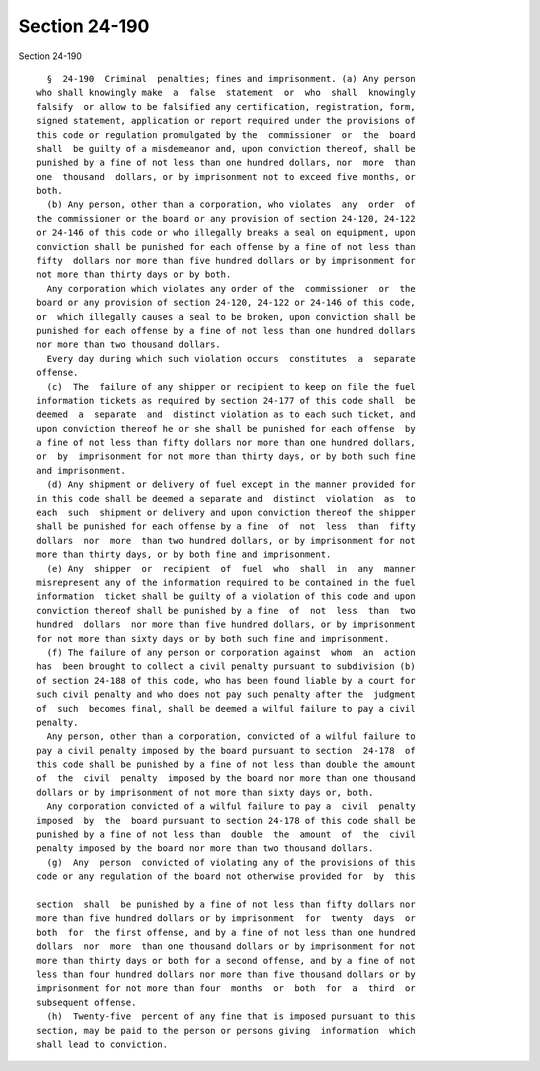 Section 24-190
==============

Section 24-190 ::    
        
     
        §  24-190  Criminal  penalties; fines and imprisonment. (a) Any person
      who shall knowingly make  a  false  statement  or  who  shall  knowingly
      falsify  or allow to be falsified any certification, registration, form,
      signed statement, application or report required under the provisions of
      this code or regulation promulgated by the  commissioner  or  the  board
      shall  be guilty of a misdemeanor and, upon conviction thereof, shall be
      punished by a fine of not less than one hundred dollars, nor  more  than
      one  thousand  dollars, or by imprisonment not to exceed five months, or
      both.
        (b) Any person, other than a corporation, who violates  any  order  of
      the commissioner or the board or any provision of section 24-120, 24-122
      or 24-146 of this code or who illegally breaks a seal on equipment, upon
      conviction shall be punished for each offense by a fine of not less than
      fifty  dollars nor more than five hundred dollars or by imprisonment for
      not more than thirty days or by both.
        Any corporation which violates any order of the  commissioner  or  the
      board or any provision of section 24-120, 24-122 or 24-146 of this code,
      or  which illegally causes a seal to be broken, upon conviction shall be
      punished for each offense by a fine of not less than one hundred dollars
      nor more than two thousand dollars.
        Every day during which such violation occurs  constitutes  a  separate
      offense.
        (c)  The  failure of any shipper or recipient to keep on file the fuel
      information tickets as required by section 24-177 of this code shall  be
      deemed  a  separate  and  distinct violation as to each such ticket, and
      upon conviction thereof he or she shall be punished for each offense  by
      a fine of not less than fifty dollars nor more than one hundred dollars,
      or  by  imprisonment for not more than thirty days, or by both such fine
      and imprisonment.
        (d) Any shipment or delivery of fuel except in the manner provided for
      in this code shall be deemed a separate and  distinct  violation  as  to
      each  such  shipment or delivery and upon conviction thereof the shipper
      shall be punished for each offense by a fine  of  not  less  than  fifty
      dollars  nor  more  than two hundred dollars, or by imprisonment for not
      more than thirty days, or by both fine and imprisonment.
        (e) Any  shipper  or  recipient  of  fuel  who  shall  in  any  manner
      misrepresent any of the information required to be contained in the fuel
      information  ticket shall be guilty of a violation of this code and upon
      conviction thereof shall be punished by a fine  of  not  less  than  two
      hundred  dollars  nor more than five hundred dollars, or by imprisonment
      for not more than sixty days or by both such fine and imprisonment.
        (f) The failure of any person or corporation against  whom  an  action
      has  been brought to collect a civil penalty pursuant to subdivision (b)
      of section 24-188 of this code, who has been found liable by a court for
      such civil penalty and who does not pay such penalty after the  judgment
      of  such  becomes final, shall be deemed a wilful failure to pay a civil
      penalty.
        Any person, other than a corporation, convicted of a wilful failure to
      pay a civil penalty imposed by the board pursuant to section  24-178  of
      this code shall be punished by a fine of not less than double the amount
      of  the  civil  penalty  imposed by the board nor more than one thousand
      dollars or by imprisonment of not more than sixty days or, both.
        Any corporation convicted of a wilful failure to pay a  civil  penalty
      imposed  by  the  board pursuant to section 24-178 of this code shall be
      punished by a fine of not less than  double  the  amount  of  the  civil
      penalty imposed by the board nor more than two thousand dollars.
        (g)  Any  person  convicted of violating any of the provisions of this
      code or any regulation of the board not otherwise provided for  by  this
    
      section  shall  be punished by a fine of not less than fifty dollars nor
      more than five hundred dollars or by imprisonment  for  twenty  days  or
      both  for  the first offense, and by a fine of not less than one hundred
      dollars  nor  more  than one thousand dollars or by imprisonment for not
      more than thirty days or both for a second offense, and by a fine of not
      less than four hundred dollars nor more than five thousand dollars or by
      imprisonment for not more than four  months  or  both  for  a  third  or
      subsequent offense.
        (h)  Twenty-five  percent of any fine that is imposed pursuant to this
      section, may be paid to the person or persons giving  information  which
      shall lead to conviction.
    
    
    
    
    
    
    